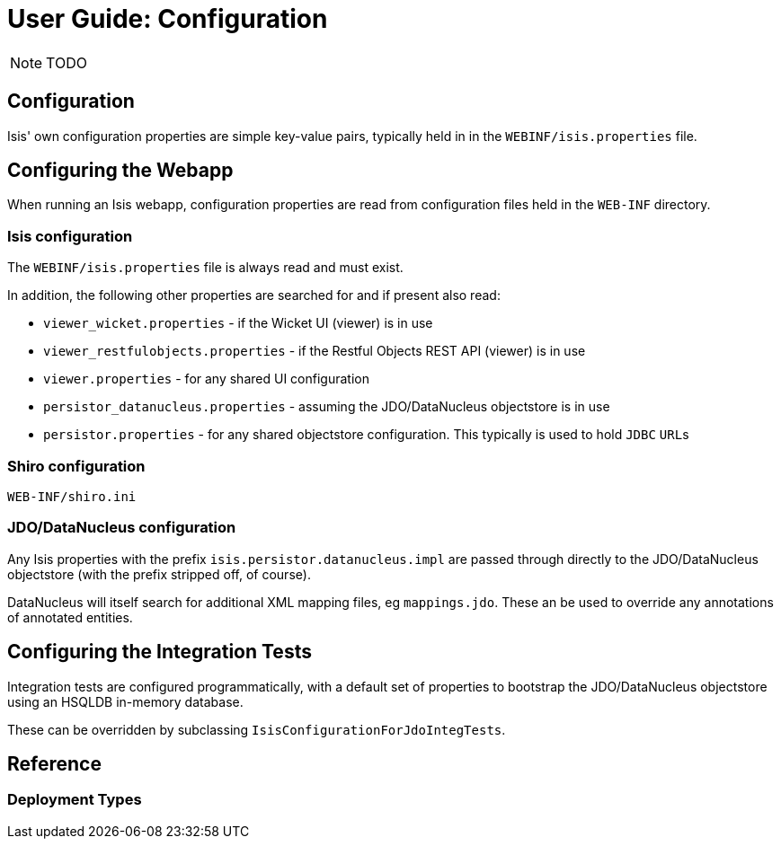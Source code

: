 = User Guide: Configuration
:Notice: Licensed to the Apache Software Foundation (ASF) under one or more contributor license agreements. See the NOTICE file distributed with this work for additional information regarding copyright ownership. The ASF licenses this file to you under the Apache License, Version 2.0 (the "License"); you may not use this file except in compliance with the License. You may obtain a copy of the License at. http://www.apache.org/licenses/LICENSE-2.0 . Unless required by applicable law or agreed to in writing, software distributed under the License is distributed on an "AS IS" BASIS, WITHOUT WARRANTIES OR  CONDITIONS OF ANY KIND, either express or implied. See the License for the specific language governing permissions and limitations under the License.
:_basedir: ../
:_imagesdir: images/

NOTE: TODO

## Configuration

Isis' own configuration properties are simple key-value pairs, typically held in in the `WEBINF/isis.properties` file.

## Configuring the Webapp

When running an Isis webapp, configuration properties are read from configuration files held in the `WEB-INF` directory.

### Isis configuration

The `WEBINF/isis.properties` file is always read and must exist.

In addition, the following other properties are searched for and if present also read:

* `viewer_wicket.properties` - if the Wicket UI (viewer) is in use
* `viewer_restfulobjects.properties` - if the Restful Objects REST API (viewer) is in use
* `viewer.properties` - for any shared UI configuration
* `persistor_datanucleus.properties` - assuming the JDO/DataNucleus objectstore is in use
* `persistor.properties` - for any shared objectstore configuration.  This typically is used to hold `JDBC` ``URL``s

### Shiro configuration

`WEB-INF/shiro.ini`

### JDO/DataNucleus configuration

Any Isis properties with the prefix `isis.persistor.datanucleus.impl` are passed through directly to the JDO/DataNucleus objectstore (with the prefix stripped off, of course).

DataNucleus will itself search for additional XML mapping files, eg `mappings.jdo`.  These an be used to override any annotations of annotated entities.

## Configuring the Integration Tests

Integration tests are configured programmatically, with a default set of properties to bootstrap the JDO/DataNucleus objectstore using an HSQLDB in-memory database.

These can be overridden by subclassing `IsisConfigurationForJdoIntegTests`.

## Reference

### Deployment Types